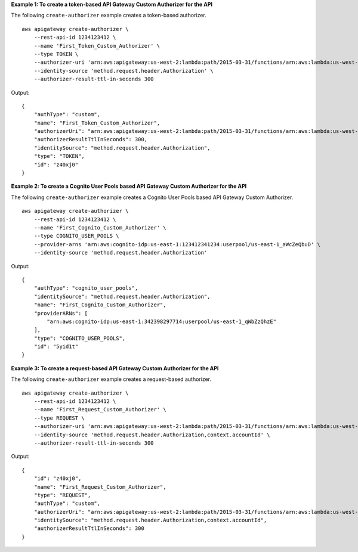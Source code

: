 **Example 1: To create a token-based API Gateway Custom Authorizer for the API**

The following ``create-authorizer`` example creates a token-based authorizer. ::

    aws apigateway create-authorizer \
        --rest-api-id 1234123412 \
        --name 'First_Token_Custom_Authorizer' \
        --type TOKEN \
        --authorizer-uri 'arn:aws:apigateway:us-west-2:lambda:path/2015-03-31/functions/arn:aws:lambda:us-west-2:123412341234:function:customAuthFunction/invocations' \
        --identity-source 'method.request.header.Authorization' \
        --authorizer-result-ttl-in-seconds 300

Output::

  {
      "authType": "custom", 
      "name": "First_Token_Custom_Authorizer", 
      "authorizerUri": "arn:aws:apigateway:us-west-2:lambda:path/2015-03-31/functions/arn:aws:lambda:us-west-2:123412341234:function:customAuthFunction/invocations", 
      "authorizerResultTtlInSeconds": 300, 
      "identitySource": "method.request.header.Authorization", 
      "type": "TOKEN", 
      "id": "z40xj0"
  }

**Example 2: To create a Cognito User Pools based API Gateway Custom Authorizer for the API**

The following ``create-authorizer`` example creates a Cognito User Pools based API Gateway Custom Authorizer. ::

    aws apigateway create-authorizer \
        --rest-api-id 1234123412 \
        --name 'First_Cognito_Custom_Authorizer' \
        --type COGNITO_USER_POOLS \
        --provider-arns 'arn:aws:cognito-idp:us-east-1:123412341234:userpool/us-east-1_aWcZeQbuD' \
        --identity-source 'method.request.header.Authorization'

Output::

  {
      "authType": "cognito_user_pools", 
      "identitySource": "method.request.header.Authorization", 
      "name": "First_Cognito_Custom_Authorizer", 
      "providerARNs": [
          "arn:aws:cognito-idp:us-east-1:342398297714:userpool/us-east-1_qWbZzQhzE"
      ], 
      "type": "COGNITO_USER_POOLS", 
      "id": "5yid1t"
  }

**Example 3: To create a request-based API Gateway Custom Authorizer for the API**

The following ``create-authorizer`` example creates a request-based authorizer. ::

    aws apigateway create-authorizer \
        --rest-api-id 1234123412 \
        --name 'First_Request_Custom_Authorizer' \
        --type REQUEST \
        --authorizer-uri 'arn:aws:apigateway:us-west-2:lambda:path/2015-03-31/functions/arn:aws:lambda:us-west-2:123412341234:function:customAuthFunction/invocations' \
        --identity-source 'method.request.header.Authorization,context.accountId' \
        --authorizer-result-ttl-in-seconds 300

Output::

    {
        "id": "z40xj0",
        "name": "First_Request_Custom_Authorizer",
        "type": "REQUEST",
        "authType": "custom",
        "authorizerUri": "arn:aws:apigateway:us-west-2:lambda:path/2015-03-31/functions/arn:aws:lambda:us-west-2:123412341234:function:customAuthFunction/invocations",
        "identitySource": "method.request.header.Authorization,context.accountId",
        "authorizerResultTtlInSeconds": 300
    }